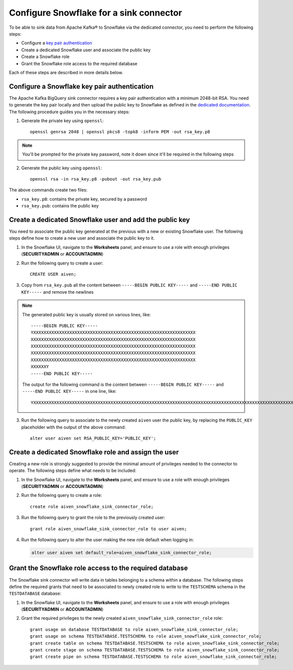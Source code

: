 Configure Snowflake for a sink connector
========================================

To be able to sink data from Apache Kafka® to Snowflake via the dedicated connector, you need to perform the following steps:

* Configure a `key pair authentication <https://docs.snowflake.com/en/user-guide/key-pair-auth.html#configuring-key-pair-authentication>`_
* Create a dedicated Snowflake user and associate the public key
* Create a Snowflake role
* Grant the Snowflake role access to the required database

Each of these steps are described in more details below.

Configure a Snowflake key pair authentication
---------------------------------------------

The Apache Kafka BigQuery sink connector requires a key pair authentication with a minimum 2048-bit RSA. You need to generate the key pair locally and then upload the public key to Snowflake as defined in the `dedicated documentation <https://docs.snowflake.com/en/user-guide/key-pair-auth.html#configuring-key-pair-authentication>`_. The following procedure guides you in the necessary steps:

1. Generate the private key using ``openssl``::

    openssl genrsa 2048 | openssl pkcs8 -topk8 -inform PEM -out rsa_key.p8

.. Note::

    You'll be prompted for the private key password, note it down since it'll be required in the following steps

2. Generate the public key using ``openssl``::

    openssl rsa -in rsa_key.p8 -pubout -out rsa_key.pub

The above commands create two files:

* ``rsa_key.p8``: contains the private key, secured by a password
* ``rsa_key.pub``: contains the public key

Create a dedicated Snowflake user and add the public key
--------------------------------------------------------

You need to associate the public key generated at the previous with a new or existing Snowflake user. The following steps define how to create a new user and associate the public key to it.

1. In the Snowflake UI, navigate to the **Worksheets** panel, and ensure to use a role with enough privileges (**SECURITYADMIN** or **ACCOUNTADMIN**)
2. Run the following query to create a user::

    CREATE USER aiven;

3. Copy from ``rsa_key.pub`` all the content between ``-----BEGIN PUBLIC KEY-----`` and ``-----END PUBLIC KEY-----`` and remove the newlines

.. Note::

    The generated public key is usually stored on various lines, like::

        -----BEGIN PUBLIC KEY-----
        YXXXXXXXXXXXXXXXXXXXXXXXXXXXXXXXXXXXXXXXXXXXXXXXXXXXXXXXXXXXXXXX
        XXXXXXXXXXXXXXXXXXXXXXXXXXXXXXXXXXXXXXXXXXXXXXXXXXXXXXXXXXXXXXXX
        XXXXXXXXXXXXXXXXXXXXXXXXXXXXXXXXXXXXXXXXXXXXXXXXXXXXXXXXXXXXXXXX
        XXXXXXXXXXXXXXXXXXXXXXXXXXXXXXXXXXXXXXXXXXXXXXXXXXXXXXXXXXXXXXXX
        XXXXXXXXXXXXXXXXXXXXXXXXXXXXXXXXXXXXXXXXXXXXXXXXXXXXXXXXXXXXXXXX
        XXXXXXY
        -----END PUBLIC KEY-----
    
    The output for the following command is the content between ``-----BEGIN PUBLIC KEY-----`` and ``-----END PUBLIC KEY-----`` in one line, like::

         YXXXXXXXXXXXXXXXXXXXXXXXXXXXXXXXXXXXXXXXXXXXXXXXXXXXXXXXXXXXXXXXXXXXXXXXXXXXXXXXXXXXXXXXXXXXXXXXXXXXXXXXXXXXXXXXXXXXXXXXXXXXXXXXXXXXXXXXXXXXXXXXXXXXXXXXXXXXXXXXXXXXXXXXXXXXXXXXXXXXXXXXXXXXXXXXXXXXXXXXXXXXXXXXXXXXXXXXXXXXXXXXXXXXXXXXXXXXXXXXXXXXXXXXXXXXXXXXXXXXXXXXXXXXXXXXXXXXXXXXXXXXXXXXXXXXXXXXXXXXXXXXXXXXXXXXXXXXXXXXXXXXY


3. Run the following query to associate to the newly created ``aiven`` user the public key, by replacing the ``PUBLIC_KEY`` placeholder with the output of the above command::

    alter user aiven set RSA_PUBLIC_KEY='PUBLIC_KEY';

Create a dedicated Snowflake role and assign the user
-----------------------------------------------------

Creating a new role is strongly suggested to provide the minimal amount of privileges needed to the connector to operate. The following steps define what needs to be included:

1. In the Snowflake UI, navigate to the **Worksheets** panel, and ensure to use a role with enough privileges (**SECURITYADMIN** or **ACCOUNTADMIN**)

2. Run the following query to create a role::

    create role aiven_snowflake_sink_connector_role;

3. Run the following query to grant the role to the previously created user::

    grant role aiven_snowflake_sink_connector_role to user aiven;

4. Run the following query to alter the user making the new role default when logging in:

   .. code::
    
      alter user aiven set default_role=aiven_snowflake_sink_connector_role;

Grant the Snowflake role access to the required database
--------------------------------------------------------

The Snowflake sink connector will write data in tables belonging to a schema within a database. The following steps define the required grants that need to be associated to newly created role to write to the ``TESTSCHEMA`` schema in the ``TESTDATABASE`` database:

1. In the Snowflake UI, navigate to the **Worksheets** panel, and ensure to use a role with enough privileges (**SECURITYADMIN** or **ACCOUNTADMIN**)

2. Grant the required privileges to the newly created ``aiven_snowflake_sink_connector_role`` role::

    grant usage on database TESTDATABASE to role aiven_snowflake_sink_connector_role;
    grant usage on schema TESTDATABASE.TESTSCHEMA to role aiven_snowflake_sink_connector_role;
    grant create table on schema TESTDATABASE.TESTSCHEMA to role aiven_snowflake_sink_connector_role;
    grant create stage on schema TESTDATABASE.TESTSCHEMA to role aiven_snowflake_sink_connector_role;
    grant create pipe on schema TESTDATABASE.TESTSCHEMA to role aiven_snowflake_sink_connector_role;
